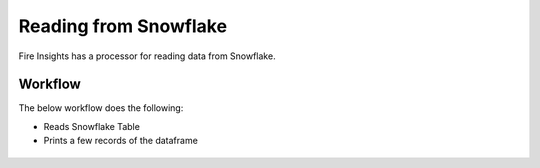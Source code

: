 Reading from Snowflake
======================

Fire Insights has a processor for reading data from Snowflake.

Workflow
--------

The below workflow does the following:

* Reads Snowflake Table
* Prints a few records of the dataframe

.. figure:: ..//_assets/snowflake/1.PNG
   :alt: snowflake
   :width: 90%

